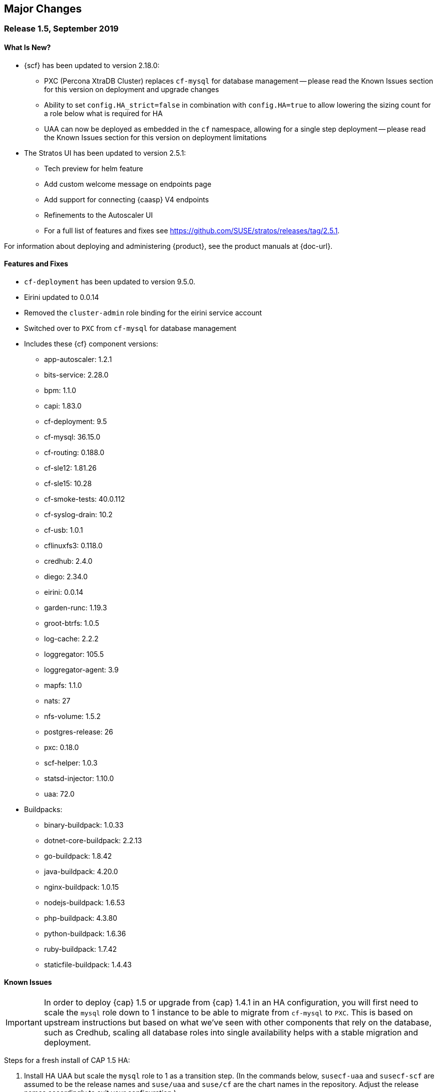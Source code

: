 // Start attribute entry list (Do not edit here! Edit in entities.adoc)
ifdef::env-github[]
:suse: SUSE
:current-year: 2019
:product: {suse} Cloud Application Platform
:version: 1.5
:rn-url: https://www.suse.com/releasenotes
:doc-url: https://www.suse.com/documentation/cloud-application-platform-1
:deployment-url: https://www.suse.com/documentation/cloud-application-platform-1/book_cap_guides/data/part_cap_deployment.html
:caasp: {suse} Containers as a Service Platform
:caaspa: {suse} CaaS Platform
:ostack: OpenStack
:cf: Cloud Foundry
:scf: {suse} {cf}
:k8s: Kubernetes
:scc: {suse} Customer Center
:azure: Microsoft Azure
:aks: Azure {k8s} Service
:aksa: AKS
:aws: Amazon Web Services
:awsa: AWS
:eks: Amazon Elastic Container Service for Kubernetes
:eksa: Amazon EKS
:mysql: MySQL
:mariadb: MariaDB
:postgre: PostgreSQL
:redis: Redis
:mongo: MongoDB
:ng: NGINX
endif::[]
// End attribute entry list

[id='sec.major-change']
== Major Changes

[id='sec.1_5']
=== Release 1.5, September 2019

[id='sec.1_5.new']
==== What Is New?

* {scf} has been updated to version 2.18.0:
** PXC (Percona XtraDB Cluster) replaces `cf-mysql` for database management -- please read the Known Issues section for this version on deployment and upgrade changes
** Ability to set `config.HA_strict=false` in combination with `config.HA=true` to allow lowering the sizing count for a role below what is required for HA
** UAA can now be deployed as embedded in the `cf` namespace, allowing for a single step deployment -- please read the Known Issues section for this version on deployment limitations
* The Stratos UI has been updated to version 2.5.1:
** Tech preview for helm feature
** Add custom welcome message on endpoints page
** Add support for connecting {caasp} V4 endpoints
** Refinements to the Autoscaler UI
** For a full list of features and fixes see https://github.com/SUSE/stratos/releases/tag/2.5.1.

For information about deploying and administering {product}, see the product manuals at
{doc-url}.

[id='sec.1_5.feature']
==== Features and Fixes
* `cf-deployment` has been updated to version 9.5.0.
* Eirini updated to 0.0.14
* Removed the `cluster-admin` role binding for the eirini service account
* Switched over to `PXC` from `cf-mysql` for database management
* Includes these {cf} component versions:
** app-autoscaler: 1.2.1
** bits-service: 2.28.0
** bpm: 1.1.0
** capi: 1.83.0
** cf-deployment: 9.5
** cf-mysql: 36.15.0
** cf-routing: 0.188.0
** cf-sle12: 1.81.26
** cf-sle15: 10.28
** cf-smoke-tests: 40.0.112
** cf-syslog-drain: 10.2
** cf-usb: 1.0.1
** cflinuxfs3: 0.118.0
** credhub: 2.4.0
** diego: 2.34.0
** eirini: 0.0.14
** garden-runc: 1.19.3
** groot-btrfs: 1.0.5
** log-cache: 2.2.2
** loggregator: 105.5
** loggregator-agent: 3.9
** mapfs: 1.1.0
** nats: 27
** nfs-volume: 1.5.2
** postgres-release: 26
** pxc: 0.18.0
** scf-helper: 1.0.3
** statsd-injector: 1.10.0
** uaa: 72.0
* Buildpacks:
** binary-buildpack: 1.0.33
** dotnet-core-buildpack: 2.2.13
** go-buildpack: 1.8.42
** java-buildpack: 4.20.0 
** nginx-buildpack: 1.0.15
** nodejs-buildpack: 1.6.53
** php-buildpack: 4.3.80
** python-buildpack: 1.6.36
** ruby-buildpack: 1.7.42
** staticfile-buildpack: 1.4.43

[id='sec.1_5.issue']
==== Known Issues

IMPORTANT: In order to deploy {cap} 1.5 or upgrade from {cap} 1.4.1 in an HA configuration, you will first need to scale the `mysql` role down to 1 instance to be able to migrate from `cf-mysql` to `PXC`. This is based on upstream instructions but based on what we've seen with other components that rely on the database, such as Credhub, scaling all database roles into single availability helps with a stable migration and deployment.

Steps for a fresh install of CAP 1.5 HA: 

[arabic]
.. Install HA UAA but scale the `mysql` role to 1 as a transition step. (In the commands below, `susecf-uaa` and `susecf-scf` are assumed to be the release names and `suse/uaa` and `suse/cf` are the chart names in the repository. Adjust the release names accordingly to suit your configuration.)
+
[source,bash]
----
helm install --name susecf-uaa --namespace uaa suse/uaa -f <values.yaml> --set config.HA=true \
--set config.HA_strict=false --set sizing.mysql.count=1
----
+
.. Set the value of the `secrets.UAA_CA_CERT` to pass your `uaa` secret and certificate to `scf` as per Section 5.10 of the {CAP} Deployment Guide: https://www.suse.com/documentation/cloud-application-platform-1/singlehtml/book-cap-guides/book-cap-guides.html#sec-cap-install-scf-prod
+
[source,bash]
----
helm install --name susecf-scf --namespace scf suse/cf -f <values.yaml> --set config.HA=true \ 
--set config.HA_strict=false --set sizing.mysql.count=1 --set "secrets.UAA_CA_CERT=${CA_CERT}"
----
+
.. Scale the `mysql` role up to the default HA configuration.
+
[source,bash]
----
helm upgrade susecf-uaa --namespace uaa suse/uaa -f <values.yaml> --set config.HA_strict=true \ 
--set config.HA=true
helm upgrade susecf-scf --namespace scf suse/cf -f <values.yaml> --set config.HA_strict=true \ 
--set config.HA=true --set "secrets.UAA_CA_CERT=${CA_CERT}"
----

Steps to upgrade from CAP 1.4.1 in HA mode:

Note: the following instructions assume the 1.4.1 charts were installed with the default HA setup; i.e. with `config.HA` set to `true`.

However, you don't need to use `config.HA` if you are using custom sizing in your 1.4.1 deployment. You can continue to use the custom sizing parameters for all but the `mysql` roles; make sure you specify `--set=sizing.mysql.count=1` during the pre-upgrade step. After the upgrade completes successfully and all the roles are up and ready, you can use the sizing parameter for the `mysql` role to scale it up to the number of instances you would like to deploy, e.g. `--set=sizing.mysql.count=3`.

[arabic]
.. Before upgrading, while keeping HA, scale the `mysql` role to 1. (Note: the subsequent instructions assume that the charts were installed with `config.HA` set to `true`.)
+
[source,bash]
----
helm upgrade susecf-uaa --namespace uaa suse/uaa --reuse-values --set config.HA=false \ 
--set sizing.uaa.count=2 --set sizing.mysql.count=1
helm upgrade susecf-scf --namespace scf suse/cf --reuse-values --set config.HA=false \ 
--set=sizing.diego_cell.count=3 --set=sizing.adapter.count=2 --set=sizing.api_group.count=2 \ 
--set=sizing.autoscaler_actors.count=2 --set=sizing.autoscaler_api.count=2 \ 
--set=sizing.autoscaler_metrics.count=2 --set=sizing.cc_clock.count=2 --set=sizing.cc_uploader.count=2 \ 
--set=sizing.cc_worker.count=2 --set=sizing.cf_usb_group.count=2 --set=sizing.diego_api.count=2 \ 
--set=sizing.diego_brain.count=2 --set=sizing.diego_ssh.count=2 --set=sizing.doppler.count=2 \ 
--set=sizing.locket.count=2 --set=sizing.log_api.count=2 --set=sizing.log_cache_scheduler.count=2 \ 
--set=sizing.nats.count=2 --set=sizing.nfs_broker.count=2 --set=sizing.router.count=2 \ 
--set=sizing.routing_api.count=2 --set=sizing.syslog_scheduler.count=2 --set=sizing.tcp_router.count=2 \ 
--set=sizing.mysql.count=1
----
+
Delete the PVC(s) for `mysql-1` from both `uaa` and `scf` namespaces but leave the associated PV(s) as is.

.. Run the upgrade to 1.5 but keep the `mysql` at 1 for now, leaving the rest of the install as HA.
+
[source,bash]
----
helm upgrade susecf-uaa --namespace uaa suse/uaa  -f <values.yaml> --set config.HA=true \ 
--set config.HA_strict=false --set sizing.mysql.count=1
helm upgrade susecf-scf --namespace scf suse/cf -f <values.yaml> --set config.HA=true \ 
--set config.HA_strict=false --set sizing.mysql.count=1 --set "secrets.UAA_CA_CERT=${CA_CERT}"
----
+
.. Upgrade the `mysql` role to the default HA configuration, bringing 1.5 to full HA.
+
[source,bash]
----
helm upgrade susecf-uaa --namespace uaa suse/uaa -f <values.yaml> --set config.HA_strict=true \ 
--set config.HA=true
helm upgrade susecf-scf --namespace scf suse/cf -f <values.yaml> --set config.HA_strict=true \ 
--set config.HA=true --set "secrets.UAA_CA_CERT=${CA_CERT}"
----

IMPORTANT: If you are using a buildpack that uses the same name as a shipped buildpack, you will need to rename it to a unique name. Based on our existing model of stackless buildpacks, any buildpack name already in use is considered reserved. 

IMPORTANT: As of {scf} 2.18.0, since our `cf-deployment` version is 9.5, the `cflinuxfs2` stack is no longer supported, as was advised in {scf} 2.17.1 or {cap} 1.4.1. The `cflinuxfs2` buildpack is no longer shipped, but if you are upgrading from an earlier version, `cflinuxfs2` will not be removed. However, for migration purposes, we encourage all admins to move to `cflinuxfs3` or `sle15` as newer buildpacks will not work with the deprecated `cflinuxfs2`. If you still want to use the older stack, you will need to build an older version of a buildpack to continue for the app to work, but you will be unsupported. (If you are running on `sle12`, we will be retiring that stack in a future version so start planning your migration to `sle15`.)

IMPORTANT: As of {scf} 2.18.0, `cf push` with `eirini` does not work on {eks} and Google Kubernetes Engine (GKE) by default. To get `cf push` to work with {eks} and GKE, you need to apply a workaround of deleting a webhook by doing the following:

+
[source,bash]
----
kubectl delete mutatingwebhookconfigurations -n eirini eirini-x-mutating-hook-eirini
----

Deleting the webhook means that the `eirini-persi` service would not be available. Note that this workaround is not needed on {aks}.

* If you are using the `uaa` embedded in the `suse/cf` chart, note that automatic ingress creation via helm will not work at present. Therefore, the ingress controller will not work with embedded `uaa` but but the chart can be deployed with {k8s} `LoadBalancer` services.

* On occasion, the `credhub` pod may fail to start due to database migration failures; this has been spotted intermittently on {aks} and to a lesser extent, other public clouds. In these situations, manual intervention is required to track the last completed transaction in `credhub_user` database and update the flyway schema history table with the record of the last completed transaction. Please contact support for further instructions.

* In some situations, the `autoscaler-metrics` pod may fail to reach a fully ready state due to a Liquibase error: `liquibase.exception.LockException: Could not acquire change log lock`. When this occurs, refer to Part V of the {product} Deployment Guide to troubleshoot and resolve this issue at {doc-url}.

[id='sec.1_4_1']
=== Release 1.4.1, July 2019

[id='sec.1_4_1.new']
==== What Is New?

* {scf} has been updated to version 2.17.1.

[id='sec.1_4_1.feature']
==== Features and Fixes

* Set the default value of `AZ_LABEL_NAME` to `failure-domain.beta.kubernetes.io/zone`.
* Simplified service accounts and pod security policies.
* Switched to log-cache for container metrics.
* Implemented a patch to squash Cloud Controller database migrations.
* Fixed version and SHA1 of `cf-mysql-release` tied to version 36.15.0.
* Fixed TLS issues in `log-cache`.

* Includes these {cf} component versions:

** app-autoscaler: 1.2.1
** bits-service: 2.26.0
** bpm: 1.0.0
** capi: 1.79.0
** cats: 7.11
** cf-deployment: 7.11
** cf-mysql: 36.15.0
** cf-routing: 0.187.0
** cf-sle12: 1.75.11
** cf-smoke-tests: 40.0.51
** cf-syslog-drain: 10.0
** cf-usb: 1.0.1
** cflinuxfs2: 1.281.0
** cflinuxfs3: 0.108.0
** credhub: 2.1.2
** diego: 2.30.0
** eirini: 0.0.4
** garden-runc: 1.19.1
** groot-btrfs: 1.0.4
** kubectl: 1.9.6
** loggregator: 105.2
** loggregator-agent: 3.9
** nats: 26
** nfs-volume: 1.5.2
** postgres-release: 26
** scf-helper: 1.0.2
** statsd-injector: 1.9.0
** uaa: 68.0
* Buildpacks:
** binary-buildpack: 1.0.32
** dotnet-core-buildpack: 2.2.12
** go-buildpack: 1.8.41
** java-buildpack: 4.19.1 
** nginx-buildpack: 1.0.14
** nodejs-buildpack: 1.6.51
** php-buildpack: 4.3.77
** python-buildpack: 1.6.34
** ruby-buildpack: 1.7.40
** staticfile-buildpack: 1.4.43

[id='sec.1_4_1.issue']
==== Known Issues

* `cf-deployment` 7.11 is the last {cf} version that supports the `cflinuxfs2`
  stack. The `cflinuxfs2` and `sle12` stacks are deprecated in favor of
  `cflinuxfs3` and `sle15` respectively. Start planning to migrate applications
  to the newer stacks for futureproofing, as the older stacks will be removed
  in a future release. The Stack Auditor plugin for `cf` can help with this
  migration (see https://docs.cloudfoundry.org/adminguide/stack-auditor.html).


[id='sec.1_4']
=== Release 1.4, May 2019

[id='sec.1_4.new']
==== What Is New?

* {scf} has been updated to version 2.16.4:
** A tech preview of Eirini is available. To enable Eirini, follow the instructions from https://github.com/SUSE/scf/wiki/Eirini. 
** Added SLE15 stack.
** Added feature flags to enable roles such as autoscaler, cf-usb, credhub and eirini.
** Added Sync Integration Test Suite (SITS).
** Added support for NGINX Ingress Controller with customizable Ingress via user supplied annotations.
** Added .net-core buildpack (2.2.7).
* The Stratos UI has been updated to version 2.4:
** For a full list of features and fixes see https://github.com/SUSE/stratos/releases/tag/2.4.0.

For information about deploying and administering {product}, see the product manuals at
{doc-url}.


[id='sec.1_4.feature']
==== Features and Fixes

* cf-mysql-release has been pinned at version 36.15.0 to avoid intermittent database connectivity errors in HA setup.

* Changed app autoscaler-postgres to a non-HA setup due to a known limitation - see https://github.com/cloudfoundry/postgres-release/#known-limitations.

* The app autoscaler services are no longer deployed as {k8s} services of type LoadBalancer and therefore, are not exposed on public IP addresses or hostnames.

* Fixed autoscaler to perform SSL validation.

* Fixed autoscaler to listen to cluster internal CF API endpoint.

* The default `nproc` limits for the vcap user for all SCF roles have been bumped to 1024/2048 (soft/hard). You can use different limits by setting `kube.limits.nproc.soft` and `kube.limits.nproc.hard` in the Helm chart values. 

* Cleaned up role readiness probe outputs.

* Fixed the test for an insecure Docker registry (uses tcpdomain for the route).

* Includes these {cf} component versions:
** app-autoscaler: 1.0.0
** bits-service: 2.26.0
** bpm: 1.0.0
** capi: 1.79.0
** cf-deployment: 6.10
** cf-mysql: 36.15.0
** cf-routing: 0.184.0
** cf-sle12: 1.75.11
** cf-smoke-tests: 40.0.44
** cf-syslog-drain: 8.1
** cf-usb: 1.0.1
** cflinuxfs2: 1.281.0
** cflinuxfs3: 0.81.0
** credhub: 2.1.2
** diego: 2.25.0
** eirini: 0.0.4
** garden-runc: 1.17.2
** groot-btrfs: 1.0.4
** kubectl: 1.9.6
** loggregator: 104.4
** loggregator-agent: 3.2
** nats: 26
** nfs-volume: 1.5.2
** postgres-release: 26
** scf-helper: 1.0.2
** cf-acceptance-tests: 
** statsd-injector: 1.5.0
** uaa: 68.0
* Buildpacks:
** binary-buildpack: 1.0.32
** dotnet-core-buildpack: 2.2.10
** go-buildpack: 1.8.36
** java-buildpack: 4.19.1 
** nginx-buildpack: 1.0.11
** nodejs-buildpack: 1.6.49
** php-buildpack: 4.3.75
** python-buildpack: 1.6.32
** ruby-buildpack: 1.7.38
** staticfile-buildpack: 1.4.42

[id='sec.1_4.issue']
==== Known Issues

* The instructions for enabling Eirini can be found at https://github.com/SUSE/scf/wiki/Eirini.

* Currently, Eirini does not work on {k8s} environments running cri-o. To make Eirini work, use the Docker runtime.

* Resuming a past practice, with {product} 1.4, use the complete command: `helm upgrade --force --recreate-pods` for an upgrade. This will reintroduce downtime for apps but without `--recreate-pods`, multiple versions of statefulsets may co-exist which can cause incompatibilities between dependent statefulsets, and result in a broken upgrade. This applies to Stratos pods as well.

* With the introduction of feature flags, setting `sizing.<role>.count` to enable/disable a feature is no longer supported. You must explicitly set `enable.<feature>` to `true` or `false` to enable/disable a feature. As an example, if you had enabled credhub or autoscaler in {product} 1.3.1, then you must add `enable.credhub=true` or `enable.autoscaler=true` during the `helm upgrade`. If you had previously set `sizing.<role>.count` to `1` you can remove that as the new minimum setting is `1`. Conversely, if you had disabled a feature in {product} 1.3.1, you should remove the corresponding sizing setting and, instead, explicitly set `enable.<feature>=false` during the upgrade. If you would like to deploy more than `1` instance of an optional role, you would need to use an appropriate value for `sizing.<role>.count` in addition to using the feature flag.

* If autoscaler was enabled in {product} 1.3.1, you must specify `sizing.autoscaler_postgres.disk_sizes.postgres_data=100` during the helm upgrade to avoid upgrade errors. Alternatively, you can disable the autoscaler before the upgrade and re-enable after the upgrade is finished. Without any of these workarounds, the upgrade would fail with `Error: UPGRADE FAILED: StatefulSet.apps "autoscaler-postgres" is invalid` message.

* If you are using the NGINX Ingress Controller and seeing `Request Entity Too Large` errors, you should bump up the ingress proxy body size to an appropriate value by setting the `ingress.annotations` key in helm chart values as in the following:
+
[source]
----
  ingress:
     annotations:
       nginx.ingress.kubernetes.io/proxy-body-size: 64m
----

* If during an upgrade the `post-deployment` job does not complete, re-apply the `helm upgrade`.

* On GKE, the swap accounting related kernel boot parameter changes on the worker nodes may not be retained as GCP may automatically re-provision nodes to perform upgrades or repairs. One option you may want to consider is to set up the GKE cluster with `auto-repair` and `auto-upgrade` set to `false` to reduce the ephemeral nature of the GKE nodes. See https://cloud.google.com/kubernetes-engine/docs/concepts/node-images#modifications for more details.

* On GKE you should set up the {k8s} storage class to be backed by an SSD instead of a standard disk. 


[id='sec.1_3_1']
=== Release 1.3.1, February 2019

[id='sec.1_3_1.new']
==== What Is New?

* {scf} has been updated to version 2.15.2:
** Default PodSecurityPolicies (PSPs) come with the helm charts
** cflinuxfs3 now available as a stack
** Added nginx buildpack
** Support added for placement zones & isolation segments
* The Stratos UI has been updated to version 2.3:
** Support for extensions
** For a full list of features and fixes see https://github.com/SUSE/stratos/releases/tag/2.3.0.

For information about deploying and administering {product}, see the product manuals at
{doc-url}.


[id='sec.1_3_1.feature']
==== Features and Fixes

* App-AutoScaler no longer depends on hairpin
* CredHub on {azure} is now supported
* Corrected service name to work with `syslog` drains
* Certificates rely on correct FQDN for UAA
* Removed obsolete key and diego-cell readiness probe from `role-manifest.yml`
* Changed one variable name to align with upstream practices--this may require changes to sizing:
** `cf-routing` replaces `routing`
* Includes these {cf} component versions:
** app-autoscaler: 1.0.0
** bpm: 1.0.0
** capi: 1.66.0
** cf-deployment: 3.6.0
** cf-mysql: 36.15.0
** cf-routing: 0.180.0
** cf-sle12: 1.52.6
** cf-smoke-tests: 40.0.6
** cf-syslog-drain: 7.0
** cf-usb: 1.0.1
** cflinuxfs2: 1.266.0
** cflinuxfs3: 0.60.0
** credhub: 2.0.2
** diego: 2.16.0
** garden-runc: 1.16.3
** groot-btrfs: 1.0.4
** kubectl: 1.9.6
** loggregator: 103.1
** loggregator-agent: 2.0
** nats: 25
** nfs-volume: 1.2.0
** opensuse42: 1.8.6
** postgres-release: 26
** scf-helper: 1.0.1
** cf-acceptance-tests: 2.8
** statsd-injector: 1.3.0
** uaa: 60.2
** uaa-fissile: c9edf895
* Buildpacks:
** binary-buildpack: 1.0.30
** dotnet-core-buildpack: 2.0.3
** go-buildpack: 1.8.33
** java-buildpack: 4.17.2
** nginx-buildpack: 1.0.8
** nodejs-buildpack: 1.6.43
** php-buildpack: 4.3.70
** python-buildpack: 1.6.27
** ruby-buildpack: 1.7.31
** staticfile-buildpack: 1.4.39


[id='sec.1_3_1.issue']
==== Known Issues

* For {product} 1.3.1, during the helm upgrade from 1.3.0, the `--recreate-pods` is not required as the recent change to the active/passive model allowed for previously Unready pods to be upgraded. This will allow for zero app downtime from the previous version.

* For deployments on {eksa}: the {awsa} Service Broker (https://aws.amazon.com/partners/servicebroker/) should now be used instead of the deprecated `cf-brokers` wrapper.

* For custom PSPs, `SYS_RESOURCE` no longer needs to be specified under added capabilities in the `scf-config-values.yml`

* During an upgrade from 2.14 to 2.15.2, the GoRouter and the applications it routes to will be unavailable until the new GoRouter pods are ready. You can work around this by setting the following label on the existing GoRouter pod specs:
labels:
+
[source]
----
labels:
.. `app.kubernetes.io/component: "router"`
.. `skiff-role-name: "router"`
----

* The App-AutoScaler services are exposed as Kube services of type LoadBalancer but they should only be accessed via the GoRouter. Therefore, do not rely on the public IPs for these services on the load balancer or do not create separate DNS entries for them -- use the DNS entries associated with the GoRouter public service instead.

* Deletion of {mariadb} instances created with Minibroker can fail with timeouts. If an error appears, wait one minute and retry. If the `cf delete-service` command fails but the instance pods are removed from {k8s}, the service instance data can safely be removed with a `cf purge-service-instance` command.

* On {azure} it is recommended to run on instance types `Standard_DS4_v2` or larger due to the introduction of the cflinuxfs3 stack. It's also recommended to use Premium SSD for the storage class.

* If you notice application instances (long-running processes or "LRPs") improperly persisting and accepting traffic after update or scaling actions, there may be an instance of the cc-clock role that did not come up properly due to an incorrect internal protocol setting. To address this:

[arabic]
.. Create a file called `cc-clock-patch.yml` with the following contents:
+
[source,bash]
----
bosh:
   instance_groups:
   - name: cc-clock
     jobs:
     - name: cloud_controller_clock
       properties:
         cc:
           external_protocol: http 
----
.. Rerun the upgrade of the CAP deployment via a Helm command with this syntax: `helm upgrade scf suse/cf --reuse-values --namespace scf -f cc-clock-patch-yml`
.. For high-availability (HA) deployments, manually restart the cc-clock-N pods by deleting them one at a time to avoid app downtime; newer updated pods will be created automatically:
+
[source,bash]
----
kubectl delete pod - n scf cc-clock-0
kubectl delete pod - n scf cc-clock-1
kubectl delete pod - n scf cc-clock-2
----
.. For single availability deployments, since there's only one cc-clock pod, app downtime is unavoidable.

//-

* The URL of the internal `cf-usb` broker endpoint has been corrected from the duplicate name from the previous version. To reconnect with {scf}/{product}, brokers for {postgre} and {mysql} that use `cf-usb` will require the following manual fix after the upgrade:

[arabic]
.. Run `kubectl get secret --namespace scf` and copy the name of the secret (for example, `secrets-2.15.2-1`)
.. Run `cf service-brokers` to get the URL for the `cf-usb` host (for example, `https://cf-usb-cf-usb.scf.svc.cluster.local:24054`)
.. Get the current `CF_USB` password by running:
+
[source,bash]
----
kubectl get secret --namespace scf <SECRET_NAME> -o yaml | \
  grep \\scf-usb-password: | cut -d: -f2 | base64 -id
----
+
Replace `<SECRET_NAME>` with the name from the first step.
.. Finally, update the service broker:
+
[source,bash]
----
cf update-service-broker usb broker-admin <PASSWORD> \
  https://cf-usb.scf.svc.cluster.local:24054
----
+
Replace `<PASSWORD>` with the password from step 3. The URL is a modified
version of the URL from step 2: however, as the subdomain name, use
`cf-usb` instead of `cf-usb-cf-usb`.


[id='sec.1_3']
=== Release 1.3, November 2018

[id='sec.1_3.new']
==== What Is New?

* {scf} has been updated to version 2.14.5:
** Includes support for {awsa} Service Broker
** Centralized credential management with CredHub is now available to {cf} apps and compatible brokers (disabled by default)
** Automatically scaling resource with App-AutoScaler is now supported for {aks} and {eks} (disabled by default)
** Minibroker has gained support for {redis}, {mongo}, {mysql}, {postgre}, and {mariadb}
* The Stratos UI has been updated to version 2.2:
** There is a new metrics endpoint for keeping and exposing {cf} application and {k8s} metrics
** There are new views for {k8s} application, pod, and node metrics
** For a more detailed list of new features and fixes, see https://github.com/SUSE/stratos/releases/tag/2.2.0.

For information about deploying and administering {product}, see the product manuals at
{doc-url}.


[id='sec.1_3.feature']
==== Features and Fixes

* One {k8s} service per job. The service names will include both the instance group (previously the role) and job name, which impacts the role manifest YAML
* Changed two variable names to align with upstream practices--this may require changes to sizing:
** `diego-ssh` replaces `diego-access`
** `api-group` replaces `api`
* UAA charts now have affinity/antiaffinity logic
* Exposed SMTP_HOST & SMTP_FROM_ADDRESS variables to allow for account creation & password reset
* `consul` role removed due to redundancy
* {k8s} readiness check no longer looks for `hyperkube` explicitly
* Updated cluster role names to ensure no namespace conflicts in {k8s}
* Includes these {cf} component versions:
** UAA: v60.2
** cf-deployment: 2.7.0
** kubectl: 1.9.6
** capi-release: 1.61.0
** cflinuxfs2-release: v1.227.0
** cf-mysql-release: v36.15.0
** cf-opensuse42-release: 1.7.87
** cf-sle12-release: 1.51.115
** cf-smoke-tests-release: 40.0.5
** cf-syslog-drain-release: v7.0
** cf-usb: 7a45076
** diego-release: v2.12.1
** garden-runc-release: v1.15.1
** groot-btrfs: 305b068d
** loggregator-agent-release: v2.0
** loggregator-release: v103.0
** nats-release: v24
** nfs-volume-release: v1.2.0
** postgres-release: v26
** routing-release: 0.179.0
** scf-helper-release: b9fa59d
** cf-acceptance-tests: c83c97b9
** testbrain: 1.0.0-61-ga172cf9
** statsd-injector-release: v1.3.0
** uaa-fissile-release: 0.0.1-321-g6c32268
* Buildpacks:
** binary-buildpack-release: 1.0.27.1
** dotnet-core-buildpack-release: 1.0.26-14-gf951834
** go-buildpack-release: 1.8.28.1
** java-buildpack-release: 4.16.1-3-g3cf9321
** nodejs-buildpack-release: 1.6.34.1
** php-buildpack-release: 4.3.63.1
** python-buildpack-release: 1.6.23.1
** ruby-buildpack-release: 1.7.26.1
** staticfile-buildpack-release: 1.4.34.1


[id='sec.1_3.issue']
==== Known Issues

* App-AutoScaler will not work on {caasp} without Hairpin enabled.

* Enabling new feature roles, such as CredHub and App-AutoScaler, requires more memory and CPU resources in minimal installations (at least 22 GB in total for single instances that have all roles enabled). If these new feature pods are enabled, for example, on {azure} instances, move to the tier _Standard_D4_v2_ or larger.

* CredHub on {azure} is considered experimental.

* Minibroker with {mariadb} will see timeout issues upon deletion. If an error appears, wait one minute and retry. If the `cf delete-service` command fails but the instance pods are removed from {k8s}, the service instance data can safely be removed with a `cf purge-service-instance` command.

* The {awsa} Service Broker has changed with the recent release of v1.0. The Helm chart from {suse} will be updated in the near future to include these changes.

* The URL of the internal `cf-usb` broker endpoint has changed. To reconnect with {scf}/{product}, brokers for {postgre} and {mysql} that use `cf-usb` will require the following manual fix after the upgrade:
[arabic]
.. Run `kubectl get secret --namespace scf` and copy the name of the secret (for example, `secrets-2.14.5-1`)
.. Run `cf service-brokers` to get the URL for the `cf-usb` host (for example, `https://cf-usb.scf.svc.cluster.local:24054`)
.. Get the current `CF_USB` password by running:
+
[source,bash]
----
kubectl get secret --namespace scf <SECRET_NAME> -o yaml | \
  grep \\scf-usb-password: | cut -d: -f2 | base64 -id
----
+
Replace `<SECRET_NAME>` with the name from the first step.
.. Finally, update the service broker:
+
[source,bash]
----
cf update-service-broker usb broker-admin <PASSWORD> \
  https://cf-usb-cf-usb.scf.svc.cluster.local:24054
----
+
Replace `<PASSWORD>` with the password from step 3. The URL is a modified
version of the URL from step 2: however, as the subdomain name, use
`cf-usb-cf-usb` instead of `cf-usb`.


[id='sec.1_2_1']
=== Release 1.2.1, September 2018


[id='sec.1_2_1.feature']
==== Features and Fixes
* Updated Stratos UI to v2.1
* Updated {scf} to v2.13.3
* Introduction of App-AutoScaler (experimental, off by default)
* Introduction of Minibroker for {redis} (experimental)
* Support for {azure} service brokers
* {cf} deployment bumped to 2.7.0
* `Groot-btrfs` now available
* HA for `nfs-broker`, `cc-clock` and `syslog-scheduler` roles
* Enabled cloud controller security events
* Exposed `broker_client_timeout_seconds` as a router parameter
* Realigned {cf} role composition to be more in line with upstream, which includes these changes:
** `mysql-proxy` has been merged into the `mysql` role
** `diego-locket` has been merged into `diego-api`
** `log-api` roles now combines `loggregator` and `syslog-rlp` 
** `syslog-adapter` renamed as `adapter`
* Removed process list from all roles
* Removed duplicate `routing_api.locket.api_location` property
* `syslog-adapter` added to syslog adapter certificate
* `INTERNAL_CA_KEY` not included in every pod by default
* Better mechanism for waiting on `mysql` included
* Includes these {cf} component versions:
** UAA: v60.2
** cf-deployment: 2.7.0
** ruby-buildpack: 1.7.21.1
** go-buildpack: 1.8.22.1
** kubectl: 1.9.6
** capi-release: 1.61.0
** cflinuxfs2-release: v1.227.0
** cf-mysql-release: v36.15.0
** cf-opensuse42-release: 648e8f1
** cf-sle12-release: c585efc
** cf-smoke-tests-release: 40.0.5
** cf-syslog-drain-release: v7.0
** cf-usb: 7a45076
** consul-release: v195
** diego-release: v2.12.1
** garden-runc-release:  v1.15.1
** loggregator-release: v103.0
** nats-release: v24
** nfs-volume-release: v1.2.0
** postgres-release: v26
** routing-release: 0.179.0
** scf-helper-release: b276460
** cf-acceptance-tests: c83c97b9
** testbrain: 1.0.0-61-ga172cf9
** statsd-injector-release: v1.3.0
** uaa-fissile-release: 0.0.1-299-gdd37ec6
* Buildpacks:
** binary-buildpack-release: 1.0.17
** dotnet-core-buildpack-release: 1.0.26-14-gf951834
** go-buildpack-release: 1.7.19-21-g0897183
** java-buildpack-release: 3.16-18-gfeab2b6
** nodejs-buildpack-release: 1.5.30-13-g584d686
** php-buildpack-release: 3dc85f9
** python-buildpack-release: 1.5.16-14-ga2bbb4c
** ruby-buildpack-release: bd1f612
** staticfile-buildpack-release: 1.4.0-12-gdfc6c09


[id='sec.1_2_1.issue']
==== Known Issues

* Starting with {product} 1.2.1, during helm upgrade, {k8s} will not upgrade pods that are not ready by default. To upgrade all pods, use the complete command: `helm upgrade --force --recreate-pods`

* Similar to {caaspa} 3, {azure} now mandates a stricter security policy via PodSecurityPolicy (PSP), which is included as part of the {product} Deployment Guide. Any namespace tied to {product} requires privileged ports to be accessible needs to have to have a PSP set appropriately for access. This would include the default conventions of `scf`, `uaa`, `stratos-ui`, `mysql-sidecar` and `postgres-sidecar` as per our documentation tied to {caaspa} 3: https://www.suse.com/documentation/cloud-application-platform-1/book_cap_guides/data/sec_cap_prereqs-prod.html#sec_cap_caasp-3 

* {azure} users who previously had a {k8s} policy without RBAC, but now have {aks} ({aksa}) with RBAC (which is the new default with {aksa}), will need to modify their `scf-config-values.yaml` files so that `auth: rbac` replaces `auth: none`. If you remain in an {aksa} policy without RBAC, then you can ignore this change.

* If you are using {azure}, ensure that the root partition has enough space for the installation and potential upgrades. To do so, add the parameter `--node-osdisk-size=60` to the command that creates the {aksa} instance: `az aks create`. For the complete command, see the _{product} Deployment Guide_, section _AKS_, subsection _Create Resource Group and AKS Instance_ (https://www.suse.com/documentation/cloud-application-platform-1/book_cap_guides/data/sec_cap_create-aks-instance.html).


[id='sec.1_2']
=== Release 1.2, August 2018


[id='sec.1_2.feature']
==== Features and Fixes

* Updated Stratos UI to v2
* Updated {scf} to v2.11.0
* Support for {eks} and {caaspa} v3
* Support for {azure} load balancer enabled
* Updated backup/restore plugin (v1.0.8)
* New active/passive role management for pods whereby the past model of using _Ready_ and _Not Ready_, as states has been retired. Pods will now be labeled as Active or Passive and rely on stateful sets to be managed, allowing for more high availability. Details available here: https://github.com/SUSE/fissile/wiki/Pod-Management-using-Role-Manifest-Tags
* All roles aside from UAA can now be HA
* Certificate expiration now configurable
* Added support for manual rotation of cloud controller database keys
* Exposed the `router.client_cert_validation` property on the router
* Use namespace for helm install name
* Updated the role manifest validation to let the secrets generator use `KUBE_SERVICE_DOMAIN_SUFFIX` without having to configure HA itself
* `SCF_LOG_PORT` now set to default port of 514
* Fixed an issue during upgrade whereby USB sidecars did not receive updated password info, ensuring they will properly communicate with previously registered services
* Patched an issue with the timestamp for `monit_rsyslogd`
* `cf-backup-restore` restores security groups properly now
* `cf-backup-restore` now relies on statically linked Linux binaries
* Includes these {cf} component versions:
** UAA: v59
** cf-deployment: 1.36
** ruby-buildpack: 1.7.18.2
** go-buildpack: 1.8.22.1
** kubectl: 1.8.2
** capi-release: 1.58.0
** cflinuxfs2-release: v1.209.0
** cf-mysql-release: v36.14.0
** cf-opensuse42-release: 054a0ca
** cf-sle12-release: faf946c
** cf-smoke-tests-release: 40.0.5
** cf-syslog-drain-release: v6.5
** cf-usb: 7a45076
** consul-release: v192
** diego-release: v2.8.0-24-gad85f06a
** garden-runc-release:  v1.11.1
** loggregator-release: v102.1
** nats-release: v24
** nfs-volume-release: v1.2.0
** postgres-release: v26
** routing-release: 0.178.0
** scf-helper-release: b276460
** cf-acceptance-tests: 22c36ddc
** testbrain: 1.0.0-61-ga172cf9
** statsd-injector-release: v1.3.0
** uaa-fissile-release: 0.0.1-289-g571836a
* Buildpacks:
** binary-buildpack-release: 1.0.17
** dotnet-core-buildpack-release: 1.0.26-14-gf951834
** go-buildpack-release: 1.7.19-17-g9dbf944
** java-buildpack-release: 3.16-18-gfeab2b6
** nodejs-buildpack-release: 1.5.30-13-g584d686
** php-buildpack-release: 3dc85f9
** python-buildpack-release: 1.5.16-14-ga2bbb4c
** ruby-buildpack-release: ffffb58
** staticfile-buildpack-release: 1.4.0-12-gdfc6c09

[id='sec.1_2.issue']
==== Known Issues

* Upgrading to {product} 1.2 introduces a new active/passive model that will result in a longer-than-usual app instance downtime for upgrades to this new version. As part of this change, you will need to run the `helm upgrade` command with two additional parameters: `helm upgrade --force --recreate-pods`. This will be noticeable when seeing {k8s} pods marked as _Unready_. _Unready_ pods will not be upgraded.

* {caaspa} 3 uses an updated version of {k8s} that mandates a stricter security policy via PodSecurityPolicy (PSP) which is included as part of the _{product} Deployment Guide_. This was optional in {caaspa} 2 but it works the same. Any namespace tied to {product} requires privileged ports to be accessible needs to have to have a PSP set appropriately for access. This would include the default conventions of `scf`, `uaa`, `stratos-ui`, `mysql-sidecar` and `postgres-sidecar` as per our documentation.

* UAA should be left as single availability and not high availability (HA)


[id='sec.1_1_1']
=== Release 1.1.1, May 2018

[id='sec.1_1_1.feature']
==== Features and Fixes

* Includes SCF v2.10.1
* Enabled `router.forwarded_client_cert` variable for router
* New syslog roles can have anti-affinity
* {mysql}-proxy healthcheck timeouts are configurable 
* cfdot added to all diego roles
* Removed time stamp check for rsyslog
* Upgrades will handle certificates better by having the required SAN metadata
* Rotatable secrets are now immutable
* Immutable config variables will not be generated
* For high availability (HA) configurations, upgrades no longer require the `api` role to be scaled down
* `cf-backup-restore` handles Docker apps properly now
* `cf-backup-restore` returns a useful error if invalid JSON is parsed 
* PHP buildpack has been bumped to v.4.3.53.1 address MS-ISAC ADVISORY NUMBER 2018-046
* Updated sidecars for {mysql} and {postgre}

* Includes these {cf} component versions:
** uaa: v56.0
** cf-deployment: v.1.21
** loggregator-release: v102.1
** cf-opensuse42-release: 459ef9f
** cf-syslog-drain-release: v6.0
** cf-usb: 79b1a8c
** cf-mysql-release: v36.11.0
** routing-release: 0.174.0
** cf-sle12-release: b96cbc2
** diego-release: v2.1.0
** uaa-fissile-release: 0.0.1-243-ge11bf8d
** cflinuxfs2-release: v1.194.0
** cf-smoke-tests-release: 40.0.1
** nats-release: v23
** scf-helper-release/src/github.com/cloudfoundry/cf-acceptance-tests: 3beb6ed
** capi-release: 1.52.0


[id='sec.1_1_1.issue']
==== Known Issues

* Upgrading now rotates all internal passwords and certificates which may cause some downtime (for example, users will be unable to push applications) as the roles are restarted. This should not impact the availability of hosted applications running multiple instances. 

* If you are using the bundled UAA release, upgrade this first and pass the new certificate to the {scf} upgrade command as outlined in the upgrade instructions below.

* When upgrading, existing deployments of the `cf-usb-sidecar-mysql` or `cf-usb-sidecar-postgres` brokers may subsequently be unable to delete service instances. The following commands fix this problem by updating the internal cf-usb password:

+
[source]
----
CF_NAMESPACE=scf
SECRET=$(kubectl get --namespace $CF_NAMESPACE deploy -o json \
  | jq -r '[.items[].spec.template.spec.containers[].env[] \
  | select(.name == "INTERNAL_CA_CERT").valueFrom.secretKeyRef.name] \
  | unique[]')
USB_PASSWORD=$(kubectl get -n scf secret $SECRET -o jsonpath='{@.data.cf-usb-password}' \
  | base64 -d)
USB_ENDPOINT=$(cf curl /v2/service_brokers \
  | jq -r '.resources[] | select(.entity.name=="usb").entity.broker_url')
cf update-service-broker usb broker-admin "$USB_PASSWORD" "$USB_ENDPOINT"
----

* If after upgrading:
** the `diego-api` role is not fully functional (i.e. appearing as `(0/1)`)
** the `bbs` job in the pod is not starting (as per `monit summary`)
** the bbs stdout log `/var/vcap/sys/log/bbs/bbs.stdout.log` contains _Error 1062: Duplicate entry 'version' for key 'PRIMARY'_
+
Do the following to unblock the upgrade:
** `kubectl exec` into (one of) the mysql pod(s)
+
----
kubectl exec -it mysql-0 --namespace cf -- env TERM=xterm /bin/bash
----
** Use `mysql` to connect to the diego database
+
----
mysql --defaults-file=/var/vcap/jobs/mysql/config/mylogin.cnf diego
----
** Remove the offending entry
+
----
DELETE FROM configurations WHERE id='version';
----

* Do not set the `mysql-proxy`, `routing-api`, `tcp-router`, `blobstore` or
`diego_access` roles to more than one instance each. Doing so can cause problems
with subsequent upgrades which could lead to loss of data. Scalability of these
roles will be enabled in an upcoming maintenance release.
* The `diego-api`, `diego-brain` and `routing-api` roles are configured as
active/passive, and passive pods can appear as _Not Ready_. This is expected
behavior.
* {azure} operators may not be able to connect to {azure} Database for
{mysql}/{postgre} databases with the current brokers.


[id='sec.1_1']
=== Release 1.1, April 2018


[id='sec.1_1.new']
==== What Is New?

* Now supported on Microsoft Azure Container Services (AKS)
* Cloud Foundry component and buildpack updates (see <<sec.1_1.feature>>)
* {postgre} and {mysql} service broker sidecars, configured and deployed via Helm
* cf backup+ CLI plugin for saving, restoring, or migrating CF data and
applications

For more information about deploying {product}, see the _Deployment Guide_ at
{deployment-url}.


[id='sec.1_1.feature']
==== Features and Fixes

* Includes SCF v2.8.0
* Ability to specify multiple external IP addresses (see <<sec.1_1.issue>>
  below on impact to upgrades)
* {mysql} now a clustered role
* {mysql}-proxy enabled for UAA
* UAA has more logging enabled, so `SCF_LOG_HOST`, `SCF_LOG_PORT` and
  `SCF_LOG_PROTOCOL` have been exposed
* TCP routing ports are configurable and can be templatized
* CPU limits can be set for pods.
* Memory limits for pods now properly enforced.
* {k8s} annotations enabled so operators can specify what nodes
  particular roles can be run on
* Fixed cloud controller clock so that it will wait until API is ready
* Overhauled secret rotation for upgrades

* Includes these CF component versions:
** diego-release 1.35
** cf-mysql-release 36.10.0
** cflinuxfs2-release 1.187.0
** routing-release 0.172.0
** garden-runc-release 1.11.1
** nats-release 22
** capi-release 1.49.0

* Includes these {cf} buildpack versions:
** go-buildpack-release 1.7.19-16-g37cc6b4
** binary-buildpack-release 1.0.17
** nodejs-buildpack-release 1.5.30-13-g584d686
** ruby-buildpack-release 9adff61
** php-buildpack-release ea8acd0
** python-buildpack-release 1.5.16-14-ga2bbb4c
** staticfile-buildpack-release 1.4.0-12-gdfc6c09
** dotnet-core-buildpack-release 1.0.26-14-gf951834
** java-buildpack-release 3.16-18-gfeab2b6


[id='sec.1_1.configuration']
==== Configuration Changes

Changes to the format of `values.yaml` for SCF and UAA require
special handling when upgrading from {product} 1.0 to 1.1 if you are reusing
configuration files (for example, `scf-config-values.yaml`):

* All secrets formerly set under `env:` are now set under `secrets:`.
Any `_PASSWORD`, `_SECRET`, `_CERT`, or `_KEY` value explicitly set in
`values.yaml` for {product} 1.0 should be moved into the `secrets:` section
before running `helm upgrade` with the revised `values.yaml`. Find a sample
configuration in <<app.secret-sample>>.

* **These secrets must be resupplied on each upgrade** (for example, the
`CLUSTER_ADMIN_PASSWORD`, `UAA_ADMIN_CLIENT_SECRET`) as they will not be carried
forward automatically. We recommend always using a values file.

* To rotate secrets, increment the `kube.secrets_generation_counter`
(immutable generated secrets will not be reset).

* The `kube.external_ip` variable has been changed to `kube.external_ips`,
allowing for services to be exposed on multiple {k8s} worker nodes (for
example, behind a TCP load balancer). Before upgrading, change the setting or
add a new setting specified as an array. For example:
+
----
kube.external_ip=10.1.1.1
kube.external_ips=["10.1.1.1"]
----

* Both variables can exist at the same time and be set to the same value for
those in mixed version environments. To specify multiple addresses, use:
+
[source]
----
kube.external_ips=["1.1.1.1", "2.2.2.2"]
----

* Upgrading from {product} 1.0.1 to 1.1
+
An example `scf-config-values.yaml` for {product} 1.1 would look like this:
+
[source,yaml]
----
env:
    # Domain for SCF. DNS for *.DOMAIN must point to a kube node's (not master)
    # external ip address.
    DOMAIN: cf-dev.io

kube:
    # The IP address assigned to the kube node pointed to by the domain.
    #### the external_ip setting changed to accept a list of IPs, and was
    #### renamed to external_ips
    external_ips: ["192.168.77.77"]
    storage_class:
        # Make sure to change the value in here to whatever storage class you use
        persistent: "persistent"
        shared: "shared"

    # The registry the images will be fetched from. The values below should work for
    # a default installation from the suse registry.
    registry:
       hostname: "registry.suse.com"
       username: ""
       password: ""
    organization: "cap"

    auth: rbac

secrets:
    # Password for user 'admin' in the cluster
    CLUSTER_ADMIN_PASSWORD: changeme

    # Password for SCF to authenticate with UAA
    UAA_ADMIN_CLIENT_SECRET: uaa-admin-client-secret
----
+
To upgrade from {product} 1.0.1 to 1.1, run the following commands:
+
[source,bash]
----
$ helm repo update
$ helm upgrade --recreate-pods <uaa-helm-release-name> suse/uaa --values scf-config-values.yaml
$ SECRET=$(kubectl get pods --namespace uaa -o jsonpath='{.items[*].spec.containers[?(.name=="uaa")].env[?(.name=="INTERNAL_CA_CERT")].valueFrom.secretKeyRef.name}')
$ CA_CERT="$(kubectl get secret $SECRET --namespace uaa -o jsonpath="{.data['internal-ca-cert']}" | base64 --decode -)"
$ helm upgrade --recreate-pods <scf-helm-release-name> suse/cf --values scf-config-values.yaml --set "secrets.UAA_CA_CERT=${CA_CERT}"
$ helm upgrade --recreate-pods <console-helm-release-name> suse/console --values scf-config-values.yaml
----


[id='sec.1_1.issue']
==== Known Issues

IMPORTANT: You will need Stratos UI 1.1 when running {product} 1.1 and you
share the `scf-values.yaml` configuration file between them. Prior versions
of the Stratos UI will not work.

IMPORTANT: If you have used a configuration file from a version prior to
1.1, you will need to update it. See details below.

* The variable `kube.external_ip` has now been renamed to
`kube.external_ips`, meaning upgrades from older versions will fail unless
the latter variable exists in the `scf-values.yaml` file used to deploy
{product}. Both variables can exist at the same time and be set to the same
value for those in mixed version environments:
+
[source]
----
kube.external_ip=1.1.1.1
kube.external_ips=[1.1.1.1]
----

** Going forward, `kube.external_ips` is an array, hence it can be used as
reproduced below:
+
[source]
----
kube.external_ips=[“1.1.1.1”, “2.2.2.2”]
----

** Also as a result of this change, the `helm` command line client must be version 2.6.0 or higher.

** All the secrets have been renamed from `env.FOO` to `secrets.FOO`, so all
the appropriate entries in `scf-values.yaml` need to be modified to align with
that change.

** You need to keep specifying *all* your secrets on each upgrade (for example,
the `CLUSTER_ADMIN_PASSWORD`) as it will not be carried forward automatically.

** To rotate secrets, increment the `kube.secret_generation_counter`. Note
  that immutable generated secrets will not be reset.

* In HA environments, upgrades can run into an issue whereby the API pods do
  not all come up post-migration. The work around this issue, before the
  upgrade, scale down the API role to 1. After completing the upgrade, scale
  the API role up again to 2 or more.

** Some roles (like diego-api, diego-brain and routing-api) are configured as
active/passive, so passive pods can appear as `Not Ready`.

** Other roles (tcp-router and blobstore) cannot be scaled.

* Cloud Application Platform v1.1 requires that Stratos UI use version 1.1.
Older versions of the UI will not work due to the change in variable names.

* Azure operators may not be able to connect to SQL databases with the sidecar.

* Restores performed by the Backup CLI may leave docker apps in a stopped state.
The workaround is to restart the affected applications.

* A proper JSON file generated by the Backup CLI needs to be provided in order
to do a restore, otherwise an ugly error appears.

* Do not set the `mysql-proxy`, `routing-api`, `tcp-router`, `blobstore` or
`diego_access` roles to more than one instance each. Doing so can cause problems
with subsequent upgrades which could lead to loss of data. Scalability of these
roles will be enabled in an upcoming maintenance release.
* To upgrade high availability (HA) configurations, scale down the `api`
role count to 1. Then upon completing the upgrade, scale `api` up again to
2 or more.
** The `diego-api`, `diego-brain` and `routing-api` roles are configured as
active/passive, and passive pods can appear as _Not Ready_. This is expected
behavior.
* Azure operators may not be able to connect to Azure Database for
{mysql}/{postgre} databases with the current brokers.
* `cf backup-restore` may leave Docker apps in a stopped state. These can be
started manually.
* `cf backup-restore` produces an unhelpful error if the file is not valid JSON.


[id='sec.1_0_1']
=== Release 1.0.1, February 2018

[id='sec.1_0_1.feature']
==== Features and Fixes

* Using the `helm upgrade` command in {product} 1.0 to 1.0.1 (scf 2.6.11 to
  2.7.0) requires the use of `--force` to drop an unnecessary persistent
  volume. Note that `helm upgrade` only works for multi-node clusters when
  running with a proper HA storage class. For example, `hostpath` will not
  work, as required stateful data can be lost.
* Bump to {cf} Deployment (1.9.0), using {cf} Deployment not {cf} Release
  from now on
* Bump UAA to v53.3
* Add ability to rename immutable secrets
* Update CATS to be closer to what upstream is using
* Make RBAC the default in the values.yaml (no need to specify anymore)
* Increase test brain timeouts to stop randomly failing tests
* Remove unused SANs from the generated TLS certificates
* Remove the dependency on jq from stemcells
* Fix duplicate buildpack ids when starting {cf}
* Fix an issue in the vagrant box where compilation would fail due to old
  versions of docker.
* Fix an issue where diego cell could not be mounted on NFS-backed {k8s}
  storage class
* Fix an issue where diego cell could not mount NFS in persi
* Fix several problems reported with the syslog-forwarding implementation


[id='sec.1_0_1.issue']
==== Known Issues

* Do not set the `mysql` or `diego_access` roles to more than one instance each
in HA configurations. Doing so can cause problems with subsequent upgrades
which could lead to loss of data. Scalability of these roles will be enabled
in an upcoming maintenance release.

* A `helm upgrade` command from 1.0 to 1.0.1 (scf 2.6.11 to 2.7.0) requires the
use of `--force` to drop an unnecessary persistent volume. Note that
`helm upgrade` only works for multi-node clusters when running with a proper
HA storage class (for example, `hostpath` will not work as required stateful
data can be lost).


[id='sec.1_0']
=== Release 1.0, January 2018

* Initial product release
